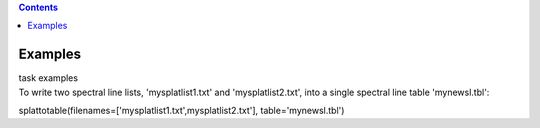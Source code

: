 .. contents::
   :depth: 3
..

.. container::
   :name: viewlet-above-content-title

Examples
========

.. container::
   :name: viewlet-below-content-title

.. container:: documentDescription description

   task examples

.. container:: section
   :name: viewlet-above-content-body

.. container:: section
   :name: content-core

   .. container::
      :name: parent-fieldname-text

      To write two spectral line lists, 'mysplatlist1.txt' and
      'mysplatlist2.txt', into a single spectral line table
      'mynewsl.tbl':

      .. container:: casa-input-box

         splattotable(filenames=['mysplatlist1.txt',mysplatlist2.txt'],
         table='mynewsl.tbl')

       

.. container:: section
   :name: viewlet-below-content-body
